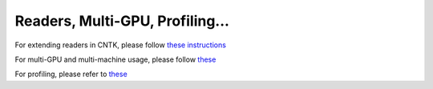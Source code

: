 Readers, Multi-GPU, Profiling...
================================

For extending readers in CNTK, please follow `these instructions <https://github.com/Microsoft/CNTK/wiki/BrainScript-and-Python---Understanding-and-Extending-Readers>`__

For multi-GPU and multi-machine usage, please follow `these <https://github.com/Microsoft/CNTK/wiki/Multiple-GPUs-and-machines>`__

For profiling, please refer to `these <https://github.com/Microsoft/CNTK/wiki/BrainScript-and-Python-Performance-Profiler>`__
